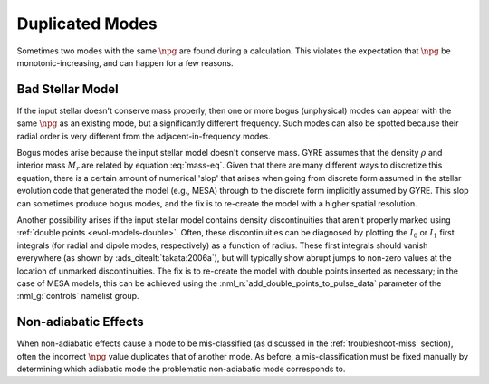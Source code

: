 .. _troubleshoot-dupe:

Duplicated Modes
================

Sometimes two modes with the same :math:`\npg` are found during a
calculation. This violates the expectation that :math:`\npg` be
monotonic-increasing, and can happen for a few reasons.

Bad Stellar Model
-----------------

If the input stellar doesn't conserve mass properly, then one or more
bogus (unphysical) modes can appear with the same :math:`\npg` as an
existing mode, but a significantly different frequency. Such modes can
also be spotted because their radial order is very different from the
adjacent-in-frequency modes.

Bogus modes arise because the input stellar model doesn't conserve
mass. GYRE assumes that the density :math:`\rho` and interior mass
:math:`M_{r}` are related by equation :eq:`mass-eq`. Given that there
are many different ways to discretize this equation, there is a
certain amount of numerical 'slop' that arises when going from
discrete form assumed in the stellar evolution code that generated the
model (e.g., MESA) through to the discrete form implicitly assumed by
GYRE. This slop can sometimes produce bogus modes, and the fix is to
re-create the model with a higher spatial resolution.

Another possibility arises if the input stellar model contains density
discontinuities that aren't properly marked using :ref:`double points
<evol-models-double>`. Often, these discontinuities can be diagnosed
by plotting the :math:`I_0` or :math:`I_1` first integrals (for radial
and dipole modes, respectively) as a function of radius. These first
integrals should vanish everywhere (as shown by
:ads_citealt:`takata:2006a`), but will typically show abrupt jumps to
non-zero values at the location of unmarked discontinuities. The fix
is to re-create the model with double points inserted as necessary; in
the case of MESA models, this can be achieved using the
:nml_n:`add_double_points_to_pulse_data` parameter of the
:nml_g:`controls` namelist group.

Non-adiabatic Effects
---------------------

When non-adiabatic effects cause a mode to be mis-classified (as
discussed in the :ref:`troubleshoot-miss` section), often the incorrect
:math:`\npg` value duplicates that of another mode. As before, a
mis-classification must be fixed manually by determining which
adiabatic mode the problematic non-adiabatic mode corresponds to.
